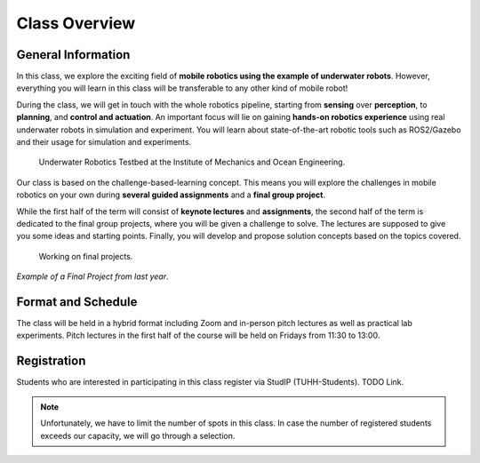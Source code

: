 Class Overview
==============

General Information
###################


In this class, we explore the exciting field of **mobile robotics using the example of underwater robots**. However, everything you will learn in this class will be transferable to any other kind of mobile robot! 

During the class, we will get in touch with the whole robotics pipeline, starting from **sensing** over **perception**, to **planning**, and **control and actuation**. An important focus will lie on gaining **hands-on robotics experience** using real underwater robots in simulation and experiment.
You will learn about state-of-the-art robotic tools such as ROS2/Gazebo and their usage for simulation and experiments. 


.. figure:: /res/images/lab_experiments_both.png
    :width: 80%

    Underwater Robotics Testbed at the Institute of Mechanics and Ocean Engineering.


Our class is based on the challenge-based-learning concept. This means you will explore the challenges in mobile robotics on your own during **several guided assignments** and a **final group project**.

.. todo:: Following paragraph needs to be adapted to bachelor class

While the first half of the term will consist of **keynote lectures** and **assignments**, the second half of the term is dedicated to the final group projects, where you will be given a challenge to solve. The lectures are supposed to give you some ideas and starting points.
Finally, you will develop and propose solution concepts based on the topics covered.

.. figure:: /res/images/lab_experiment_2.jpg
    :width: 50%

    Working on final projects.



.. raw:: html
    
    <iframe width="560" height="315" src="https://www.youtube.com/embed/KTxX9foiolA" title="YouTube video player" frameborder="0" allow="accelerometer; autoplay; clipboard-write; encrypted-media; gyroscope; picture-in-picture" allowfullscreen></iframe>

*Example of a Final Project from last year*.


Format and Schedule
###################

.. todo:: verify this is still correct. Still hybrid? Still this schedule?

The class will be held in a hybrid format including Zoom and in-person pitch lectures as well as practical lab experiments.
Pitch lectures in the first half of the course will be held on Fridays from 11:30 to 13:00.


Registration
############

Students who are interested in participating in this class register via StudIP (TUHH-Students). TODO Link.

.. note::

    Unfortunately, we have to limit the number of spots in this class. In case the number of registered students exceeds our capacity, we will go through a selection.

